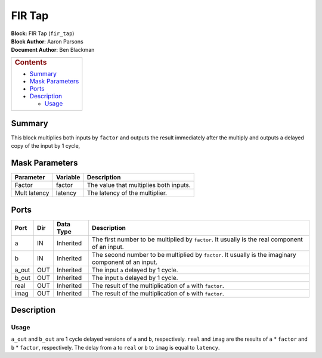 FIR Tap
========
| **Block:** FIR Tap (``fir_tap``)
| **Block Author**: Aaron Parsons
| **Document Author**: Ben Blackman

+--------------------------------------------------------------------------+
| .. raw:: html                                                            |
|                                                                          |
|    <div id="toctitle">                                                   |
|                                                                          |
| .. rubric:: Contents                                                     |
|    :name: contents                                                       |
|                                                                          |
| .. raw:: html                                                            |
|                                                                          |
|    </div>                                                                |
|                                                                          |
| -  `Summary <#summary>`__                                                |
| -  `Mask Parameters <#mask-parameters>`__                                |
| -  `Ports <#ports>`__                                                    |
| -  `Description <#description>`__                                        |
|                                                                          |
|    -  `Usage <#usage>`__                                                 |
+--------------------------------------------------------------------------+

Summary 
---------
This block multiplies both inputs by ``factor`` and outputs the result
immediately after the multiply and outputs a delayed copy of the input
by 1 cycle,

Mask Parameters 
----------------

+----------------+------------+------------------------------------------+
| Parameter      | Variable   | Description                              |
+================+============+==========================================+
| Factor         | factor     | The value that multiplies both inputs.   |
+----------------+------------+------------------------------------------+
| Mult latency   | latency    | The latency of the multiplier.           |
+----------------+------------+------------------------------------------+

Ports 
------

+----------+-------+-------------+--------------------------------------------------------------------------------------------------------+
| Port     | Dir   | Data Type   | Description                                                                                            |
+==========+=======+=============+========================================================================================================+
| a        | IN    | Inherited   | The first number to be multiplied by ``factor``. It usually is the real component of an input.         |
+----------+-------+-------------+--------------------------------------------------------------------------------------------------------+
| b        | IN    | Inherited   | The second number to be multiplied by ``factor``. It usually is the imaginary component of an input.   |
+----------+-------+-------------+--------------------------------------------------------------------------------------------------------+
| a\_out   | OUT   | Inherited   | The input ``a`` delayed by 1 cycle.                                                                    |
+----------+-------+-------------+--------------------------------------------------------------------------------------------------------+
| b\_out   | OUT   | Inherited   | The input ``b`` delayed by 1 cycle.                                                                    |
+----------+-------+-------------+--------------------------------------------------------------------------------------------------------+
| real     | OUT   | Inherited   | The result of the multiplication of ``a`` with ``factor``.                                             |
+----------+-------+-------------+--------------------------------------------------------------------------------------------------------+
| imag     | OUT   | Inherited   | The result of the multiplication of ``b`` with ``factor``.                                             |
+----------+-------+-------------+--------------------------------------------------------------------------------------------------------+

Description 
------------
Usage 
^^^^^^
``a_out`` and ``b_out`` are 1 cycle delayed versions of ``a`` and ``b``,
respectively. ``real`` and ``imag`` are the results of ``a`` \*
``factor`` and ``b`` \* ``factor``, respectively. The delay from ``a``
to ``real`` or ``b`` to ``imag`` is equal to ``latency``.